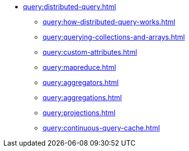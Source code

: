 * xref:query:distributed-query.adoc[]
** xref:query:how-distributed-query-works.adoc[]
** xref:query:querying-collections-and-arrays.adoc[]
** xref:query:custom-attributes.adoc[]
** xref:query:mapreduce.adoc[]
** xref:query:aggregators.adoc[]
** xref:query:aggregations.adoc[]
** xref:query:projections.adoc[]
** xref:query:continuous-query-cache.adoc[]